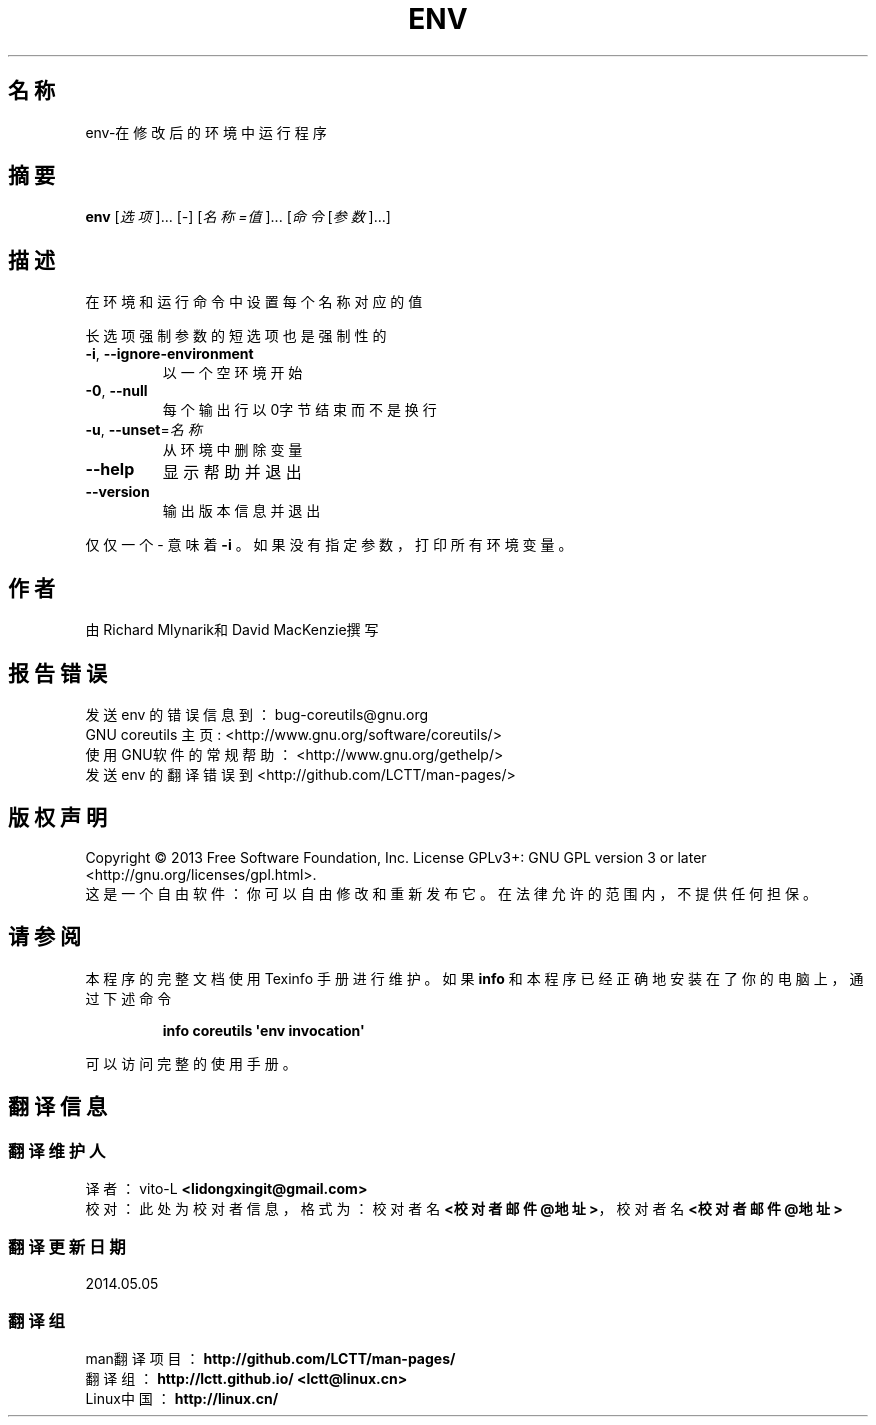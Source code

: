 .\" DO NOT MODIFY THIS FILE!  It was generated by help2man 1.35.
.\"*******************************************************************
.\"
.\" This file was generated with po4a. Translate the source file.
.\"
.\"*******************************************************************
.TH ENV 1 2013年10月 "GNU coreutils 8.21" 用户命令
.SH 名称
env\-在修改后的环境中运行程序
.SH 摘要
\fBenv\fP [\fI选项\fP]... [\fI\-\fP] [\fI名称=值\fP]... [\fI命令\fP[\fI参数\fP]...]
.SH 描述
.\" Add any additional description here
.PP
在环境和运行命令中设置每个名称对应的值
.PP
长选项强制参数的短选项也是强制性的
.TP 
\fB\-i\fP, \fB\-\-ignore\-environment\fP
以一个空环境开始
.TP 
\fB\-0\fP, \fB\-\-null\fP
每个输出行以0字节结束而不是换行
.TP 
\fB\-u\fP, \fB\-\-unset\fP=\fI名称\fP
从环境中删除变量
.TP 
\fB\-\-help\fP
显示帮助并退出
.TP 
\fB\-\-version\fP
输出版本信息并退出
.PP
仅仅一个 \- 意味着 \fB\-i\fP 。如果没有指定参数，打印所有环境变量。
.SH 作者
由Richard Mlynarik和David MacKenzie撰写
.SH 报告错误
发送 env 的错误信息到： bug\-coreutils@gnu.org
.br
GNU coreutils 主页 : <http://www.gnu.org/software/coreutils/>
.br
使用GNU软件的常规帮助： <http://www.gnu.org/gethelp/>
.br
发送 env 的翻译错误到 <http://github.com/LCTT/man\-pages/>
.SH 版权声明
Copyright \(co 2013 Free Software Foundation, Inc.  License GPLv3+: GNU GPL
version 3 or later <http://gnu.org/licenses/gpl.html>.
.br
这是一个自由软件： 你可以自由修改和重新发布它。 在法律允许的范围内， 不提供任何担保。
.SH 请参阅
本程序的完整文档使用 Texinfo 手册进行维护。如果 \fBinfo\fP 和本程序已经正确地安装在了你的电脑上，通过下述命令
.IP
\fBinfo coreutils \(aqenv invocation\(aq\fP
.PP
可以访问完整的使用手册。
.SH 翻译信息
.SS 翻译维护人
译者：
.ta 
vito\-L \fB<lidongxingit@gmail.com>\fP
.br
校对：
.ta 
此处为校对者信息， 格式为： 校对者名 \fB<校对者邮件@地址>\fP， 校对者名 \fB<校对者邮件@地址>\fP
.br
.SS 翻译更新日期
2014.05.05
.SS 翻译组
man翻译项目 ： \fBhttp://github.com/LCTT/man\-pages/\fP
.br
翻译组 ： \fBhttp://lctt.github.io/ <lctt@linux.cn>\fP
.br
Linux中国 ： \fBhttp://linux.cn/\fP
